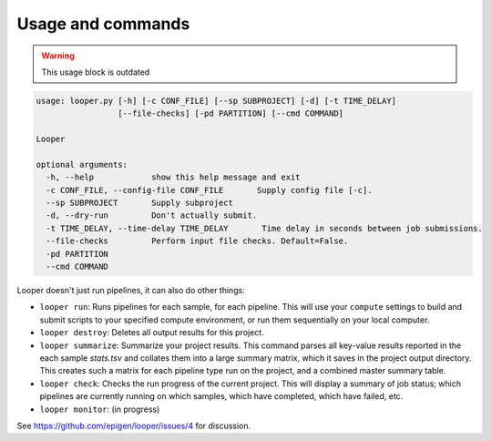 Usage and commands
******************************

.. warning:: This usage block is outdated

.. code-block:: bash

   usage: looper.py [-h] [-c CONF_FILE] [--sp SUBPROJECT] [-d] [-t TIME_DELAY]
                    [--file-checks] [-pd PARTITION] [--cmd COMMAND]

   Looper

   optional arguments:
     -h, --help            show this help message and exit
     -c CONF_FILE, --config-file CONF_FILE       Supply config file [-c].
     --sp SUBPROJECT       Supply subproject
     -d, --dry-run         Don't actually submit.
     -t TIME_DELAY, --time-delay TIME_DELAY       Time delay in seconds between job submissions.
     --file-checks         Perform input file checks. Default=False.
     -pd PARTITION
     --cmd COMMAND


Looper doesn't just run pipelines, it can also do other things: 

- ``looper run``:  Runs pipelines for each sample, for each pipeline. This will use your ``compute`` settings to build and submit scripts to your specified compute environment, or run them sequentially on your local computer.

- ``looper destroy``: Deletes all output results for this project.

- ``looper summarize``: Summarize your project results. This command parses all key-value results reported in the each sample `stats.tsv` and collates them into a large summary matrix, which it saves in the project output directory. This creates such a matrix for each pipeline type run on the project, and a combined master summary table.

- ``looper check``: Checks the run progress of the current project. This will display a summary of job status; which pipelines are currently running on which samples, which have completed, which have failed, etc.

- ``looper monitor``: (in progress)

See https://github.com/epigen/looper/issues/4 for discussion.